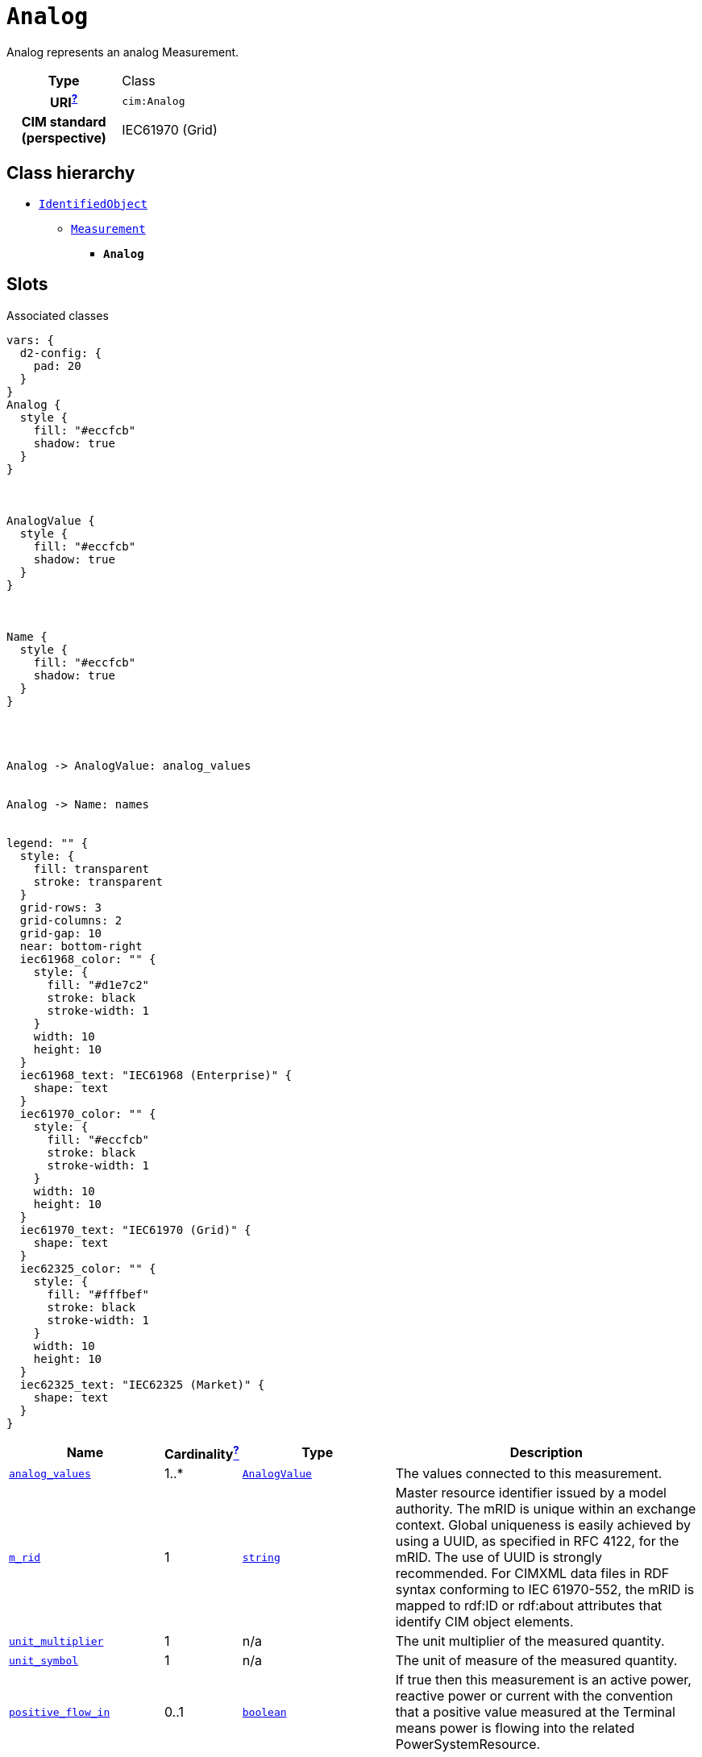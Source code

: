 = `Analog`
:toclevels: 4


+++Analog represents an analog Measurement.+++


[cols="h,3",width=65%]
|===
| Type
| Class

| URI^xref:ROOT::uri_explanation.adoc[?]^
| `cim:Analog`


| CIM standard (perspective)
| IEC61970 (Grid)



|===

== Class hierarchy
* xref::class/IdentifiedObject.adoc[`IdentifiedObject`]
** xref::class/Measurement.adoc[`Measurement`]
*** *`Analog`*


== Slots



.Associated classes
[d2,svg,theme=4]
----
vars: {
  d2-config: {
    pad: 20
  }
}
Analog {
  style {
    fill: "#eccfcb"
    shadow: true
  }
}



AnalogValue {
  style {
    fill: "#eccfcb"
    shadow: true
  }
}



Name {
  style {
    fill: "#eccfcb"
    shadow: true
  }
}




Analog -> AnalogValue: analog_values


Analog -> Name: names


legend: "" {
  style: {
    fill: transparent
    stroke: transparent
  }
  grid-rows: 3
  grid-columns: 2
  grid-gap: 10
  near: bottom-right
  iec61968_color: "" {
    style: {
      fill: "#d1e7c2"
      stroke: black
      stroke-width: 1
    }
    width: 10
    height: 10
  }
  iec61968_text: "IEC61968 (Enterprise)" {
    shape: text
  }
  iec61970_color: "" {
    style: {
      fill: "#eccfcb"
      stroke: black
      stroke-width: 1
    }
    width: 10
    height: 10
  }
  iec61970_text: "IEC61970 (Grid)" {
    shape: text
  }
  iec62325_color: "" {
    style: {
      fill: "#fffbef"
      stroke: black
      stroke-width: 1
    }
    width: 10
    height: 10
  }
  iec62325_text: "IEC62325 (Market)" {
    shape: text
  }
}
----


[cols="3,1,3,6",width=100%]
|===
| Name | Cardinalityxref:ROOT::cardinalities_explained.adoc[^?^,title="Explains stuff"] | Type | Description

| <<analog_values,`analog_values`>>
| 1..*
| xref::class/AnalogValue.adoc[`AnalogValue`]
| +++The values connected to this measurement.+++

| <<m_rid,`m_rid`>>
| 1
| https://w3id.org/linkml/String[`string`]
| +++Master resource identifier issued by a model authority. The mRID is unique within an exchange context. Global uniqueness is easily achieved by using a UUID, as specified in RFC 4122, for the mRID. The use of UUID is strongly recommended.
For CIMXML data files in RDF syntax conforming to IEC 61970-552, the mRID is mapped to rdf:ID or rdf:about attributes that identify CIM object elements.+++

| <<unit_multiplier,`unit_multiplier`>>
| 1
| n/a
| +++The unit multiplier of the measured quantity.+++

| <<unit_symbol,`unit_symbol`>>
| 1
| n/a
| +++The unit of measure of the measured quantity.+++

| <<positive_flow_in,`positive_flow_in`>>
| 0..1
| https://w3id.org/linkml/Boolean[`boolean`]
| +++If true then this measurement is an active power, reactive power or current with the convention that a positive value measured at the Terminal means power is flowing into the related PowerSystemResource.+++

| <<description,`description`>>
| 0..1
| https://w3id.org/linkml/String[`string`]
| +++The description is a free human readable text describing or naming the object. It may be non unique and may not correlate to a naming hierarchy.+++

| <<measurement_type,`measurement_type`>>
| 0..1
| https://w3id.org/linkml/String[`string`]
| +++Specifies the type of measurement.  For example, this specifies if the measurement represents an indoor temperature, outdoor temperature, bus voltage, line flow, etc.
When the measurementType is set to "Specialization", the type of Measurement is defined in more detail by the specialized class which inherits from Measurement.+++

| <<names,`names`>>
| 0..*
| xref::class/Name.adoc[`Name`]
| +++All names of this identified object.+++
|===

'''


//[discrete]
[#analog_values]
=== `analog_values`
+++The values connected to this measurement.+++

[cols="h,4",width=65%]
|===
| URI
| `cim:Analog.AnalogValues`
| Cardinalityxref:ROOT::cardinalities_explained.adoc[^?^,title="Explains stuff"]
| 1..*
| Type
| xref::class/AnalogValue.adoc[`AnalogValue`]


|===

//[discrete]
[#description]
=== `description`
+++The description is a free human readable text describing or naming the object. It may be non unique and may not correlate to a naming hierarchy.+++

[cols="h,4",width=65%]
|===
| URI
| `cim:IdentifiedObject.description`
| Cardinalityxref:ROOT::cardinalities_explained.adoc[^?^,title="Explains stuff"]
| 0..1
| Type
| https://w3id.org/linkml/String[`string`]

| Inherited from
| xref::class/IdentifiedObject.adoc[`IdentifiedObject`]


|===

//[discrete]
[#m_rid]
=== `m_rid`
+++Master resource identifier issued by a model authority. The mRID is unique within an exchange context. Global uniqueness is easily achieved by using a UUID, as specified in RFC 4122, for the mRID. The use of UUID is strongly recommended.
For CIMXML data files in RDF syntax conforming to IEC 61970-552, the mRID is mapped to rdf:ID or rdf:about attributes that identify CIM object elements.+++

[cols="h,4",width=65%]
|===
| URI
| `cim:IdentifiedObject.mRID`
| Cardinalityxref:ROOT::cardinalities_explained.adoc[^?^,title="Explains stuff"]
| 1
| Type
| https://w3id.org/linkml/String[`string`]

| Inherited from
| xref::class/IdentifiedObject.adoc[`IdentifiedObject`]


|===

//[discrete]
[#measurement_type]
=== `measurement_type`
+++Specifies the type of measurement.  For example, this specifies if the measurement represents an indoor temperature, outdoor temperature, bus voltage, line flow, etc.
When the measurementType is set to "Specialization", the type of Measurement is defined in more detail by the specialized class which inherits from Measurement.+++

[cols="h,4",width=65%]
|===
| URI
| `cim:Measurement.measurementType`
| Cardinalityxref:ROOT::cardinalities_explained.adoc[^?^,title="Explains stuff"]
| 0..1
| Type
| https://w3id.org/linkml/String[`string`]

| Inherited from
| xref::class/Measurement.adoc[`Measurement`]


|===

//[discrete]
[#names]
=== `names`
+++All names of this identified object.+++

[cols="h,4",width=65%]
|===
| URI
| `cim:IdentifiedObject.Names`
| Cardinalityxref:ROOT::cardinalities_explained.adoc[^?^,title="Explains stuff"]
| 0..*
| Type
| xref::class/Name.adoc[`Name`]

| Inherited from
| xref::class/IdentifiedObject.adoc[`IdentifiedObject`]


|===

//[discrete]
[#positive_flow_in]
=== `positive_flow_in`
+++If true then this measurement is an active power, reactive power or current with the convention that a positive value measured at the Terminal means power is flowing into the related PowerSystemResource.+++

[cols="h,4",width=65%]
|===
| URI
| `cim:Analog.positiveFlowIn`
| Cardinalityxref:ROOT::cardinalities_explained.adoc[^?^,title="Explains stuff"]
| 0..1
| Type
| https://w3id.org/linkml/Boolean[`boolean`]


|===

//[discrete]
[#unit_multiplier]
=== `unit_multiplier`
+++The unit multiplier of the measured quantity.+++

[cols="h,4",width=65%]
|===
| URI
| `cim:Measurement.unitMultiplier`
| Cardinalityxref:ROOT::cardinalities_explained.adoc[^?^,title="Explains stuff"]
| 1
| Type
| n/a

| Inherited from
| xref::class/Measurement.adoc[`Measurement`]


|===

//[discrete]
[#unit_symbol]
=== `unit_symbol`
+++The unit of measure of the measured quantity.+++

[cols="h,4",width=65%]
|===
| URI
| `cim:Measurement.unitSymbol`
| Cardinalityxref:ROOT::cardinalities_explained.adoc[^?^,title="Explains stuff"]
| 1
| Type
| n/a

| Inherited from
| xref::class/Measurement.adoc[`Measurement`]


|===


